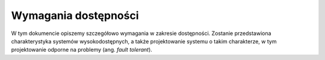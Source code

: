 .. _ha:

**********************************
Wymagania dostępności
**********************************

W tym dokumencie opiszemy szczegółowo wymagania w zakresie dostępności. Zostanie przedstawiona charakterystyka systemów wysokodostępnych, a także projektowanie systemu o takim charakterze, w tym projektowanie odporne na problemy (ang. `fault tolerant`).
